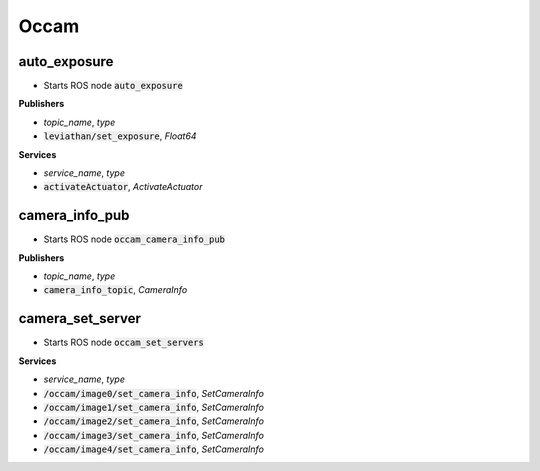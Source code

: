 ==============
Occam
==============

auto_exposure 
------------------

* Starts ROS node :code:`auto_exposure`

**Publishers**

* *topic_name*, *type*
* :code:`leviathan/set_exposure`, *Float64*

**Services**

* *service_name*, *type*
* :code:`activateActuator`, *ActivateActuator*

camera_info_pub
-------------------

* Starts ROS node :code:`occam_camera_info_pub`

**Publishers**

* *topic_name*, *type*
* :code:`camera_info_topic`, *CameraInfo*


camera_set_server
-------------------

* Starts ROS node :code:`occam_set_servers`

**Services**

* *service_name*, *type*
* :code:`/occam/image0/set_camera_info`, *SetCameraInfo*
* :code:`/occam/image1/set_camera_info`, *SetCameraInfo*
* :code:`/occam/image2/set_camera_info`, *SetCameraInfo*
* :code:`/occam/image3/set_camera_info`, *SetCameraInfo*
* :code:`/occam/image4/set_camera_info`, *SetCameraInfo*




